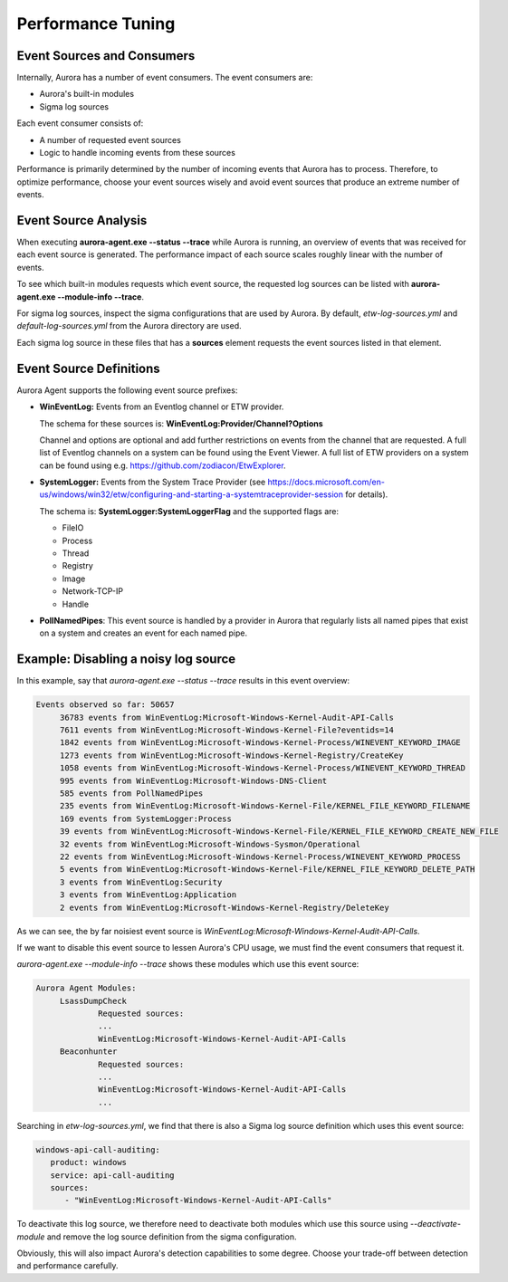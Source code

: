 Performance Tuning
==================

Event Sources and Consumers
---------------------------
Internally, Aurora has a number of event consumers. The event consumers are: 

- Aurora's built-in modules
- Sigma log sources

Each event consumer consists of: 

- A number of requested event sources
- Logic to handle incoming events from these sources

Performance is primarily determined by the number of incoming events that Aurora has to process.
Therefore, to optimize performance, choose your event sources wisely and avoid event sources that
produce an extreme number of events.

Event Source Analysis
---------------------

When executing **aurora-agent.exe --status --trace** while Aurora is running, an overview
of events that was received for each event source is generated. The performance impact of each source
scales roughly linear with the number of events.

To see which built-in modules requests which event source, the requested log sources can be listed with 
**aurora-agent.exe --module-info --trace**. 

For sigma log sources, inspect the sigma configurations that are used by Aurora. 
By default, `etw-log-sources.yml` and `default-log-sources.yml` from the Aurora directory are used.

Each sigma log source in these files that has a **sources** element requests the event sources listed
in that element.

Event Source Definitions
------------------------
Aurora Agent supports the following event source prefixes:

- **WinEventLog:** Events from an Eventlog channel or ETW provider. 

  The schema for these sources is: **WinEventLog:Provider/Channel?Options**

  Channel and options are optional and add further restrictions on events from the channel that are
  requested.
  A full list of Eventlog channels on a system can be found using the Event Viewer. A full list of ETW providers on a system
  can be found using e.g. https://github.com/zodiacon/EtwExplorer.
- **SystemLogger:** Events from the System Trace Provider
  (see https://docs.microsoft.com/en-us/windows/win32/etw/configuring-and-starting-a-systemtraceprovider-session for details).

  The schema is: **SystemLogger:SystemLoggerFlag** and the supported flags are:

  - FileIO
  - Process
  - Thread
  - Registry
  - Image
  - Network-TCP-IP
  - Handle
- **PollNamedPipes**: This event source is handled by a provider in Aurora that regularly lists all named pipes that exist on a system
  and creates an event for each named pipe.

Example: Disabling a noisy log source
-------------------------------------

In this example, say that `aurora-agent.exe --status --trace` results in this event overview:

.. code:: none

   Events observed so far: 50657
        36783 events from WinEventLog:Microsoft-Windows-Kernel-Audit-API-Calls
        7611 events from WinEventLog:Microsoft-Windows-Kernel-File?eventids=14
        1842 events from WinEventLog:Microsoft-Windows-Kernel-Process/WINEVENT_KEYWORD_IMAGE
        1273 events from WinEventLog:Microsoft-Windows-Kernel-Registry/CreateKey
        1058 events from WinEventLog:Microsoft-Windows-Kernel-Process/WINEVENT_KEYWORD_THREAD
        995 events from WinEventLog:Microsoft-Windows-DNS-Client
        585 events from PollNamedPipes
        235 events from WinEventLog:Microsoft-Windows-Kernel-File/KERNEL_FILE_KEYWORD_FILENAME
        169 events from SystemLogger:Process
        39 events from WinEventLog:Microsoft-Windows-Kernel-File/KERNEL_FILE_KEYWORD_CREATE_NEW_FILE
        32 events from WinEventLog:Microsoft-Windows-Sysmon/Operational
        22 events from WinEventLog:Microsoft-Windows-Kernel-Process/WINEVENT_KEYWORD_PROCESS
        5 events from WinEventLog:Microsoft-Windows-Kernel-File/KERNEL_FILE_KEYWORD_DELETE_PATH
        3 events from WinEventLog:Security
        3 events from WinEventLog:Application
        2 events from WinEventLog:Microsoft-Windows-Kernel-Registry/DeleteKey

As we can see, the by far noisiest event source is `WinEventLog:Microsoft-Windows-Kernel-Audit-API-Calls`.

If we want to disable this event source to lessen Aurora's CPU usage, we must find the event consumers that request
it.

`aurora-agent.exe --module-info --trace` shows these modules which use this event source:

.. code:: none

   Aurora Agent Modules:
        LsassDumpCheck
                Requested sources:
                ...
                WinEventLog:Microsoft-Windows-Kernel-Audit-API-Calls
        Beaconhunter
                Requested sources:
                ...
                WinEventLog:Microsoft-Windows-Kernel-Audit-API-Calls
                ...

Searching in `etw-log-sources.yml`, we find that there is also a Sigma log source definition which uses this event source: 

.. code:: yaml

   windows-api-call-auditing:
      product: windows
      service: api-call-auditing
      sources:
         - "WinEventLog:Microsoft-Windows-Kernel-Audit-API-Calls"

To deactivate this log source, we therefore need to deactivate both modules which use this source using `--deactivate-module`
and remove the log source definition from the sigma configuration.

Obviously, this will also impact Aurora's detection capabilities to some degree. Choose your trade-off between detection
and performance carefully.
